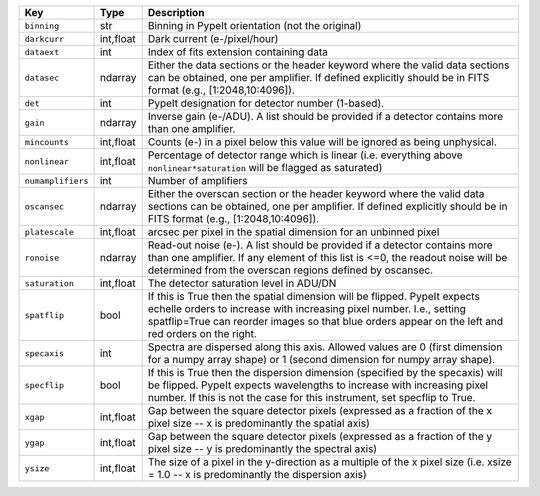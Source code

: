 =================  =========  ========================================================================================================================================================================================================================================================
Key                Type       Description                                                                                                                                                                                                                                             
=================  =========  ========================================================================================================================================================================================================================================================
``binning``        str        Binning in PypeIt orientation (not the original)                                                                                                                                                                                                        
``darkcurr``       int,float  Dark current (e-/pixel/hour)                                                                                                                                                                                                                            
``dataext``        int        Index of fits extension containing data                                                                                                                                                                                                                 
``datasec``        ndarray    Either the data sections or the header keyword where the valid data sections can be obtained, one per amplifier. If defined explicitly should be in FITS format (e.g., [1:2048,10:4096]).                                                               
``det``            int        PypeIt designation for detector number (1-based).                                                                                                                                                                                                       
``gain``           ndarray    Inverse gain (e-/ADU). A list should be provided if a detector contains more than one amplifier.                                                                                                                                                        
``mincounts``      int,float  Counts (e-) in a pixel below this value will be ignored as being unphysical.                                                                                                                                                                            
``nonlinear``      int,float  Percentage of detector range which is linear (i.e. everything above ``nonlinear*saturation`` will be flagged as saturated)                                                                                                                              
``numamplifiers``  int        Number of amplifiers                                                                                                                                                                                                                                    
``oscansec``       ndarray    Either the overscan section or the header keyword where the valid data sections can be obtained, one per amplifier. If defined explicitly should be in FITS format (e.g., [1:2048,10:4096]).                                                            
``platescale``     int,float  arcsec per pixel in the spatial dimension for an unbinned pixel                                                                                                                                                                                         
``ronoise``        ndarray    Read-out noise (e-). A list should be provided if a detector contains more than one amplifier. If any element of this list is <=0, the readout noise will be determined from the overscan regions defined by oscansec.                                  
``saturation``     int,float  The detector saturation level in ADU/DN                                                                                                                                                                                                                 
``spatflip``       bool       If this is True then the spatial dimension will be flipped.  PypeIt expects echelle orders to increase with increasing pixel number.  I.e., setting spatflip=True can reorder images so that blue orders appear on the left and red orders on the right.
``specaxis``       int        Spectra are dispersed along this axis. Allowed values are 0 (first dimension for a numpy array shape) or 1 (second dimension for numpy array shape).                                                                                                    
``specflip``       bool       If this is True then the dispersion dimension (specified by the specaxis) will be flipped.  PypeIt expects wavelengths to increase with increasing pixel number.  If this is not the case for this instrument, set specflip to True.                    
``xgap``           int,float  Gap between the square detector pixels (expressed as a fraction of the x pixel size -- x is predominantly the spatial axis)                                                                                                                             
``ygap``           int,float  Gap between the square detector pixels (expressed as a fraction of the y pixel size -- y is predominantly the spectral axis)                                                                                                                            
``ysize``          int,float  The size of a pixel in the y-direction as a multiple of the x pixel size (i.e. xsize = 1.0 -- x is predominantly the dispersion axis)                                                                                                                   
=================  =========  ========================================================================================================================================================================================================================================================

